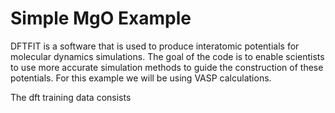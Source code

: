 * Simple MgO Example

  DFTFIT is a software that is used to produce interatomic potentials
  for molecular dynamics simulations. The goal of the code is to
  enable scientists to use more accurate simulation methods to guide
  the construction of these potentials. For this example we will be
  using VASP calculations.

  The dft training data consists
